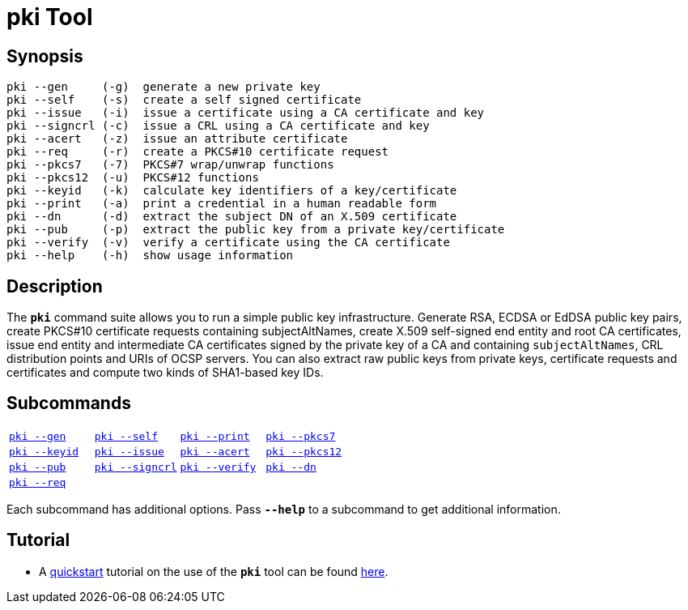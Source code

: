 = pki Tool
:prewrap!:

== Synopsis

----
pki --gen     (-g)  generate a new private key
pki --self    (-s)  create a self signed certificate
pki --issue   (-i)  issue a certificate using a CA certificate and key
pki --signcrl (-c)  issue a CRL using a CA certificate and key
pki --acert   (-z)  issue an attribute certificate
pki --req     (-r)  create a PKCS#10 certificate request
pki --pkcs7   (-7)  PKCS#7 wrap/unwrap functions
pki --pkcs12  (-u)  PKCS#12 functions
pki --keyid   (-k)  calculate key identifiers of a key/certificate
pki --print   (-a)  print a credential in a human readable form
pki --dn      (-d)  extract the subject DN of an X.509 certificate
pki --pub     (-p)  extract the public key from a private key/certificate
pki --verify  (-v)  verify a certificate using the CA certificate
pki --help    (-h)  show usage information
----

== Description

The `*pki*` command suite allows you to run a simple public key infrastructure.
Generate RSA, ECDSA or EdDSA public key pairs, create PKCS#10 certificate requests
containing subjectAltNames, create X.509 self-signed end entity and root CA
certificates, issue end entity and intermediate CA certificates signed by the
private key of a CA and containing `subjectAltNames`, CRL distribution points and
URIs of OCSP servers. You can also extract raw public keys from private keys,
certificate requests and certificates and compute two kinds of SHA1-based key IDs.

== Subcommands

[cols="1,1,1,1"]
|===
|xref:./pkiGen.adoc[`pki --gen`]
|xref:./pkiSelf.adoc[`pki --self`]
|xref:./pkiPrint.adoc[`pki --print`]
|xref:./pkiPkcs7.adoc[`pki --pkcs7`]

|xref:./pkiKeyid.adoc[`pki --keyid`]
|xref:./pkiIssue.adoc[`pki --issue`]
|xref:./pkiAcert.adoc[`pki --acert`]
|xref:./pkiPkcs12.adoc[`pki --pkcs12`]

|xref:./pkiPub.adoc[`pki --pub`]
|xref:./pkiSignCrl.adoc[`pki --signcrl`]
|xref:./pkiVerify.adoc[`pki --verify`]
|xref:./pkiDn.adoc[`pki --dn`]

|xref:./pkiReq.adoc[`pki --req`]
|
|
|
|===

Each subcommand has additional options. Pass `*--help*` to a subcommand to get
additional information.

== Tutorial

* A xref:./pkiQuickstart.adoc[quickstart] tutorial on the use of the `*pki*` tool
can be found xref:./pkiQuickstart.adoc[here].

